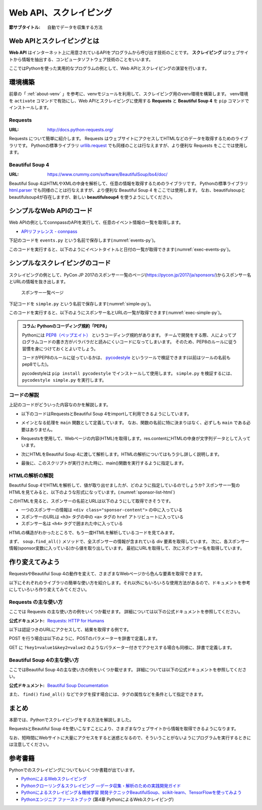 .. index:: Scraping

=========================
 Web API、スクレイピング
=========================

:節サブタイトル: 自動でデータを収集する方法

Web APIとスクレイピングとは
===========================
**Web API** はインターネット上に用意されているAPIをプログラムから呼び出す技術のことです。
**スクレイピング** はウェブサイトから情報を抽出する、コンピュータソフトウェア技術のことをいいます。

ここではPythonを使った実用的なプログラムの例として、Web APIとスクレイピングの演習を行います。


環境構築
========

前章の「 :ref:`about-venv` 」を参考に、venvモジュールを利用して、スクレイピング用のvenv環境を構築します。
venv環境を ``activate`` コマンドで有効にし、Web APIとスクレイピングに使用する **Requests** と **Beautiful Soup 4** を ``pip`` コマンドでインストールします。

.. code-block:: sh
   :caption: 演習用のvenv環境を構築(macOS、Linux)

   $ mkdir scraping
   $ cd scraping
   $ python3 -m venv env
   $ source env/bin/activate
   (env) $ pip install requests
   (env) $ pip install beautifulsoup4

.. code-block:: sh
   :caption: 演習用のvenv環境を構築(Windows)

   > mkdir scraping
   > cd scraping
   > python -m venv env
   > env\Scripts\Activate.ps1
   (env) > pip install requests
   (env) > pip install beautifulsoup4

.. index:: Requests

Requests
--------
:URL: http://docs.python-requests.org/

Requests について簡単に紹介します。
Requests はウェブサイトにアクセスしてHTMLなどのデータを取得するためのライブラリです。
Pythonの標準ライブラリ `urllib.request <https://docs.python.org/ja/3/library/urllib.request.html>`_ でも同様のことは行なえますが、より便利な Requests をここでは使用します。

.. index:: Beautiful Soup 4

Beautiful Soup 4
----------------
:URL: https://www.crummy.com/software/BeautifulSoup/bs4/doc/

Beautiful Soup 4はHTMLやXMLの中身を解析して、任意の情報を取得するためのライブラリです。
Pythonの標準ライブラリ `html.parser <https://docs.python.org/ja/3/library/html.parser.html>`_ でも同様のことは行なえますが、より便利な Beautiful Soup 4 をここでは使用します。
なお、beautifulsoupとbeautifulsoup4が存在しますが、新しい **beautifulsoup4** を使うようにしてください。

シンプルなWeb APIのコード
=========================
Web APIの例としてconnpassのAPIを実行して、任意のイベント情報の一覧を取得します。

* `APIリファレンス - connpass <https://connpass.com/about/api/>`_

下記のコードを ``events.py`` という名前で保存します(:numref:`events-py`)。

.. _events-py:

.. code-block:: python
   :caption: events.py

   from datetime import date
   import requests

   # 今日の年月を取得
   today = date.today()
   ym = '{:%Y%m}'.format(today)
   url = 'https://connpass.com/api/v1/event/'
   params = {
       'keyword': 'python',
       'ym': ym,
   }
   r = requests.get(url, params=params)
   event_info = r.json()  # レスポンスのJSONを変換

   print('件数:', event_info['results_returned'])  # 件数を表示
   for event in event_info['events']:
       print(event['title'])
       print(event['started_at'])

このコードを実行すると、以下のようにイベントタイトルと日付の一覧が取得できます(:numref:`exec-events-py`)。

.. _exec-events-py:

.. code-block:: bash
   :caption: connpass APIを実行

   (env) $ python events.py
   件数: 10
   【超初心者対象】プログラミング未経験者が初心者になるためのPython体験@池袋
   2018-11-28T19:00:00+09:00
   【初心者歓迎】大阪Python もくもく会 #1
   2018-11-16T19:00:00+09:00
   [R]『Ｒ統計解析パーフェクトマスター』１冊丸ごと演習会
   2018-11-23T14:00:00+09:00
   :

シンプルなスクレイピングのコード
================================
スクレイピングの例として、PyCon JP 2017のスポンサー一覧のページ(https://pycon.jp/2017/ja/sponsors/)からスポンサー名とURLの情報を抜き出します。

.. figure:: images/sponsor-list.png
   :width: 30%

   スポンサー一覧ページ

下記コードを ``simple.py`` という名前で保存します(:numref:`simple-py`)。

.. _simple-py:

.. code-block:: python
   :caption: simple.py

   import requests
   from bs4 import BeautifulSoup


   def main():
       url = 'https://pycon.jp/2017/ja/sponsors/'
       res = requests.get(url)
       content = res.content
       soup = BeautifulSoup(content, 'html.parser')
       sponsors = soup.find_all('div', class_='sponsor-content')
       for sponsor in sponsors:
           url = sponsor.h3.a['href']
           name = sponsor.h4.text
           print(name, url)


   if __name__ == '__main__':
       main()


このコードを実行すると、以下のようにスポンサー名とURLの一覧が取得できます(:numref:`exec-simple-py`)。

.. _exec-simple-py:

.. code-block:: bash
   :caption: スクレイピングを実行

   (env) $ python simple.py
   株式会社SQUEEZE https://squeeze-inc.co.jp/
   株式会社MonotaRO https://recruit.monotaro.com/?utm_medium=outside_flier&utm_source=pycon.jp&utm_campaign=PyConJP2017
   LINE株式会社 https://engineering.linecorp.com/
   Retty株式会社 http://corp.retty.me/
   iRidge, Inc. https://iridge.jp/
   株式会社いい生活 http://www.e-seikatsu.info/recruit/graduate/
   :

.. index:: PEP8

.. admonition:: コラム: Pythonのコーディング規約「PEP8」

    Pythonには `PEP8（ペップエイト） <https://www.python.org/dev/peps/pep-0008/>`_ というコーディング規約があります。
    チームで開発をする際、人によってプログラムコードの書き方がバラバラだと読みにくいコードになってしまいます。
    そのため、PEP8のルールに従う習慣を身につけておくとよいでしょう。

    コードがPEP8のルールに従っているかは、 `pycodestyle <http://pep8.readthedocs.io/en/latest/index.html#>`_ というツールで検証できます(以前はツールの名前もpep8でした)。

    pycodestyleは ``pip install pycodestyle`` でインストールして使用します。
    ``simple.py`` を検証するには、 ``pycodestyle simple.py`` を実行します。


コードの解説
------------
上記のコードがどういった内容なのかを解説します。

* 以下のコードはRequestsとBeautiful Soup 4をimportして利用できるようにしています。

.. code-block:: python
   :caption: モジュールのimport

   import requests
   from bs4 import BeautifulSoup

* メインとなる処理を ``main`` 関数として定義しています。
  なお、関数の名前に特に決まりはなく、必ずしも ``main`` である必要はありません。

.. code-block:: python
   :caption: main()関数の定義

   def main():

* Requestsを使用して、Webページの内容(HTML)を取得します。res.contentにHTMLの中身が文字列データとして入っています。

.. code-block:: python
   :caption: ページの内容を取得

       url = 'https://pycon.jp/2017/ja/sponsors/'
       res = requests.get(url)
       content = res.content

* 次にHTMLをBeautiful Soup 4に渡して解析します。HTMLの解析についてはもう少し詳しく説明します。

.. code-block:: python
   :caption: WebページをBeautiful Soup 4で解析

       soup = BeautifulSoup(content, 'html.parser')
       sponsors = soup.find_all('div', class_='sponsor-content')
       for sponsor in sponsors:
           url = sponsor.h3.a['href']
           name = sponsor.h4.text
           print(name, url)


* 最後に、このスクリプトが実行された時に、main()関数を実行するように指定します。

.. code-block:: python
   :caption: main()関数を実行

   if __name__ == '__main__':
       main()

HTMLの解析の解説
----------------
Beautiful Soup 4でHTMLを解析して、値が取り出せましたが、どのように指定しているのでしょうか?
スポンサー一覧のHTMLを見てみると、以下のような形式になっています。(:numref:`sponsor-list-html`)

.. _sponsor-list-html:

.. code-block:: html
   :caption: スポンサー一覧のHTML
   :emphasize-lines: 6,8,12

   <div class="span12">
     <h2>Diamond</h2>
     <div class="row">
       <div class="span4">
         <div class="sponsor" id="sponsor-5">
           <div class="sponsor-content">
             <h3>
               <a href="https://squeeze-inc.co.jp/">
                 <img src="/2017/site_media/media/sponsor_files/squeeze-logo-horizontal_1.png.150x80_q85.png" alt="株式会社SQUEEZE" />
               </a>
             </h3>
             <h4>株式会社SQUEEZE</h4>
             <p><a href="https://squeeze-inc.co.jp/">https://squeeze-inc.co.jp/</a></p>
             <p>
               <p>株式会社SQUEEZEでは「価値の詰まった社会を創る」ことをミッションとしております。ICTの力で地域コミュニティが持つ資産の潜在的な「価値」を活かし、社会に提供していくことで「無駄」のない「価値の詰まった」社会を創造していきます。</p>
               <p>主要事業として、ホテル・旅館・民泊に特化したサービスを提供・運営しています。ホスピタリティテックのリーディングカンパニーとして、人材の再発掘・活用による働き方改革、空き家問題解消による地域活性化、を牽引するナンバーワンのプラットフォームになることを目指しています。</p>
             </p>
           </div>
         </div>
       </div>
     </div>
   </div>
   <div class="span12">
     <h2>Platinum</h2>
       <div class="row">
         <div class="span4">
           <div class="sponsor" id="sponsor-7">
             <div class="sponsor-content">
               <h3>
                 <a href="https://recruit.monotaro.com/?utm_medium=outside_flier&amp;utm_source=pycon.jp&amp;utm_campaign=PyConJP2017">
                   <img src="/2017/site_media/media/sponsor_files/logo-PyCon2017.png.150x80_q85.png" alt="株式会社MonotaRO" />
                 </a>
               </h3>
               <h4>株式会社MonotaRO</h4>
               <p><a href="https://recruit.monotaro.com/?utm_medium=outside_flier&amp;utm_source=pycon.jp&amp;utm_campaign=PyConJP2017">https://recruit.monotaro.com/?utm_medium=outside_flier&amp;utm_source=pycon.jp&amp;utm_campaign=PyConJP2017</a></p>
               <p>
                 <p>「ITで、間接資材調達を変革する」<br />モノタロウは働く現場で必要となる様々な間接資材(最終製品となる原材料を除く全ての資材)約1,000万点をインターネットで販売しています。<br />様々な現場のニーズにお応えすべく、自社開発の高度な検索システムと精緻なデータベースマーケティングが実現する「お客様ごとの最適化したレコメンドサービス」で従来の非効率的な間接資材調達を変革し社会に新しい価値を提供しています。</p>
               </p>
             </div>
   (以下続く)

このHTMLを見ると、スポンサーの名前とURLは以下のようにして取得できそうです。

* 一つのスポンサーの情報は ``<div class="sponsor-content">`` の中に入っている
* スポンサーのURLは ``<h3>`` タグの中の ``<a>`` タグの ``href`` アトリビュートに入っている
* スポンサー名は ``<h4>`` タグで囲まれた中に入っている

HTMLの構造がわかったところで、もう一度HTMLを解析しているコードを見てみます。

.. index:: html.parser

.. code-block:: python
   :caption: WebページをBeautiful Soup 4で解析

       soup = BeautifulSoup(content, 'html.parser')
       sponsors = soup.find_all('div', class_='sponsor-content')
       for sponsor in sponsors:
           url = sponsor.h3.a['href']
           name = sponsor.h4.text
           print(name, url)

まず、 ``soup.find_all()`` メソッドで、全スポンサーの情報が含まれている div 要素を取得しています。
次に、各スポンサー情報(sponsor変数に入っている)から値を取り出しています。
最初にURLを取得して、次にスポンサー名を取得しています。

作り変えてみよう
================
RequestsやBeautiful Soup 4の動作を変えて、さまざまなWebページから色んな要素を取得できます。

以下にそれぞれのライブラリの簡単な使い方を紹介します。それ以外にもいろいろな使用方法があるので、ドキュメントを参考にしていろいろ作り変えてみてください。

.. index:: Requests

Requests の主な使い方
---------------------
ここでは Requests の主な使い方の例をいくつか載せます。
詳細については以下の公式ドキュメントを参照してください。

:公式ドキュメント: `Requests: HTTP for Humans <http://docs.python-requests.org/en/master/>`_

以下は認証つきのURLにアクセスして、結果を取得する例です。

.. code-block:: pycon
   :caption: 認証付きURLにアクセスする

   >>> import requests
   >>> r = requests.get('https://api.github.com/user', auth=('user', 'pass'))
   >>> r.status_code
   200

.. index:: Requests
    single: Requests; POST

POST を行う場合は以下のように、POSTのパラメーターを辞書で定義します。

.. code-block:: pycon
   :caption: requests で POST する

   >>> payload = {'key1': 'value1', 'key2': 'value2'} # POST するパラメーター
   >>> r = requests.post('http://httpbin.org/post', data=payload)
   >>> print(r.text)

.. index:: Requests
    single: Requests; GET

GET に ``?key1=value1&key2=value2`` のようなパラメーター付きでアクセスする場合も同様に、辞書で定義します。

.. code-block:: pycon
   :caption: requests でパラメーター付で GET する

   >>> payload = {'key1': 'value1', 'key2': 'value2'}
   >>> r = requests.get('http://httpbin.org/get', params=payload)
   >>> print(r.url)
   http://httpbin.org/get?key2=value2&key1=value1
   >>> payload = {'key1': 'value1', 'key2': ['value2', 'value3']}
   >>> r = requests.get('http://httpbin.org/get', params=payload)
   >>> print(r.url)
   http://httpbin.org/get?key1=value1&key2=value2&key2=value3

Beautiful Soup 4の主な使い方
----------------------------
ここではBeautiful Soup 4の主な使い方の例をいくつか載せます。
詳細については以下の公式ドキュメントを参照してください。

.. index:: Beautiful Soup 4
    single: Beautiful Soup 4; Documentation

:公式ドキュメント: `Beautiful Soup Documentation <https://www.crummy.com/software/BeautifulSoup/bs4/doc/>`_

.. code-block:: pycon
   :caption: Beautiful Soup 4の使用例

   >>> import requests
   >>> from bs4 import BeautifulSoup
   >>> r = requests.get('https://www.python.org/blogs/')
   >>> soup = BeautifulSoup(r.content, 'html.parser') # 取得したHTMLを解析
   >>> soup.title # titleタグの情報を取得
   <title>Our Blogs | Python.org</title>
   >>> soup.title.name
   'title'
   >>> soup.title.string # titleタグの文字列を取得
   'Our Blogs | Python.org'
   >>> soup.a
   <a href="#content" title="Skip to content">Skip to content</a>
   >>> len(soup.find_all('a')) # 全ての a タグを取得しt len() で件数を取得
   164

        url = 'https://www.python.org/news/'
        res = requests.get(url)
        soup = BeautifulSoup(res.content, 'html.parser')

.. index:: find/find_all
    single: Beautiful Soup 4; find()
    single: Beautiful Soup 4; find_all()

また、 ``find()`` ``find_all()`` などでタグを探す場合には、タグの属性などを条件として指定できます。

.. code-block:: pycon
   :caption: find/find_all の使用例

   >>> len(soup.find_all('h1')) # 指定したタグを検索
   3
   >>> len(soup.find_all(['h1', 'h2', 'h3'])) # 複数のタグのいずれかにマッチ
   24
   >>> len(soup.find_all('h3', {'class': 'event-title'})) # <h3 class="event-title"> にマッチ
   5

まとめ
======
本節では、Pythonでスクレイピングをする方法を解説しました。

RequestsとBeautiful Soup 4を使いこなすことにより、さまざまなウェブサイトから情報を取得できるようになります。

なお、短時間にWebサイトに大量にアクセスをすると迷惑となるので、そういうことがないようにプログラムを実行するときには注意してください。

参考書籍
========
Pythonでのスクレイピングについてもいくつか書籍が出ています。

- `PythonによるWebスクレイピング <https://www.oreilly.co.jp/books/9784873117614/>`_
- `Pythonクローリング＆スクレイピング ―データ収集・解析のための実践開発ガイド <http://gihyo.jp/book/2017/978-4-7741-8367-1>`_
- `Pythonによるスクレイピング＆機械学習 開発テクニックBeautifulSoup、scikit-learn、TensorFlowを使ってみよう <http://www.socym.co.jp/book/1079>`_
- `Pythonエンジニア ファーストブック <http://gihyo.jp/book/2017/978-4-7741-9222-2>`_ (第4章 PythonによるWebスクレイピング)
